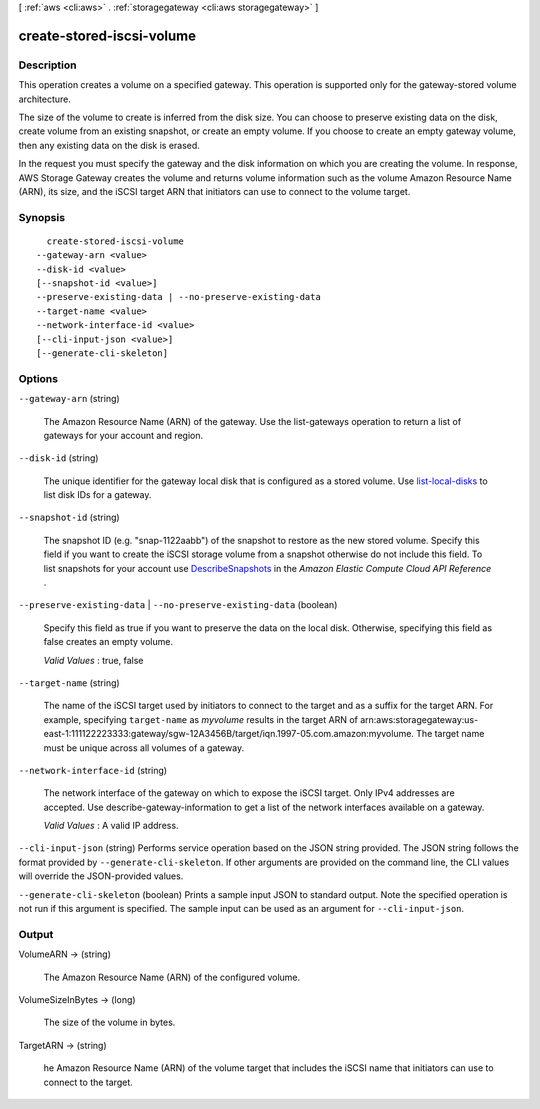 [ :ref:`aws <cli:aws>` . :ref:`storagegateway <cli:aws storagegateway>` ]

.. _cli:aws storagegateway create-stored-iscsi-volume:


**************************
create-stored-iscsi-volume
**************************



===========
Description
===========



This operation creates a volume on a specified gateway. This operation is supported only for the gateway-stored volume architecture. 

 

The size of the volume to create is inferred from the disk size. You can choose to preserve existing data on the disk, create volume from an existing snapshot, or create an empty volume. If you choose to create an empty gateway volume, then any existing data on the disk is erased.

 

In the request you must specify the gateway and the disk information on which you are creating the volume. In response, AWS Storage Gateway creates the volume and returns volume information such as the volume Amazon Resource Name (ARN), its size, and the iSCSI target ARN that initiators can use to connect to the volume target.



========
Synopsis
========

::

    create-stored-iscsi-volume
  --gateway-arn <value>
  --disk-id <value>
  [--snapshot-id <value>]
  --preserve-existing-data | --no-preserve-existing-data
  --target-name <value>
  --network-interface-id <value>
  [--cli-input-json <value>]
  [--generate-cli-skeleton]




=======
Options
=======

``--gateway-arn`` (string)


  The Amazon Resource Name (ARN) of the gateway. Use the  list-gateways operation to return a list of gateways for your account and region.

  

``--disk-id`` (string)


  The unique identifier for the gateway local disk that is configured as a stored volume. Use `list-local-disks`_ to list disk IDs for a gateway.

  

``--snapshot-id`` (string)


  The snapshot ID (e.g. "snap-1122aabb") of the snapshot to restore as the new stored volume. Specify this field if you want to create the iSCSI storage volume from a snapshot otherwise do not include this field. To list snapshots for your account use `DescribeSnapshots`_ in the *Amazon Elastic Compute Cloud API Reference* .

  

``--preserve-existing-data`` | ``--no-preserve-existing-data`` (boolean)


  Specify this field as true if you want to preserve the data on the local disk. Otherwise, specifying this field as false creates an empty volume.

   

  *Valid Values* : true, false

  

``--target-name`` (string)


  The name of the iSCSI target used by initiators to connect to the target and as a suffix for the target ARN. For example, specifying ``target-name`` as *myvolume* results in the target ARN of arn:aws:storagegateway:us-east-1:111122223333:gateway/sgw-12A3456B/target/iqn.1997-05.com.amazon:myvolume. The target name must be unique across all volumes of a gateway.

  

``--network-interface-id`` (string)


  The network interface of the gateway on which to expose the iSCSI target. Only IPv4 addresses are accepted. Use  describe-gateway-information to get a list of the network interfaces available on a gateway.

   

  *Valid Values* : A valid IP address.

  

``--cli-input-json`` (string)
Performs service operation based on the JSON string provided. The JSON string follows the format provided by ``--generate-cli-skeleton``. If other arguments are provided on the command line, the CLI values will override the JSON-provided values.

``--generate-cli-skeleton`` (boolean)
Prints a sample input JSON to standard output. Note the specified operation is not run if this argument is specified. The sample input can be used as an argument for ``--cli-input-json``.



======
Output
======

VolumeARN -> (string)

  

  The Amazon Resource Name (ARN) of the configured volume.

  

  

VolumeSizeInBytes -> (long)

  

  The size of the volume in bytes.

  

  

TargetARN -> (string)

  

  he Amazon Resource Name (ARN) of the volume target that includes the iSCSI name that initiators can use to connect to the target.

  

  



.. _DescribeSnapshots: http://docs.aws.amazon.com/AWSEC2/latest/APIReference/ApiReference-query-DescribeSnapshots.html
.. _list-local-disks: http://docs.aws.amazon.com/storagegateway/latest/userguide/API_ListLocalDisks.html
